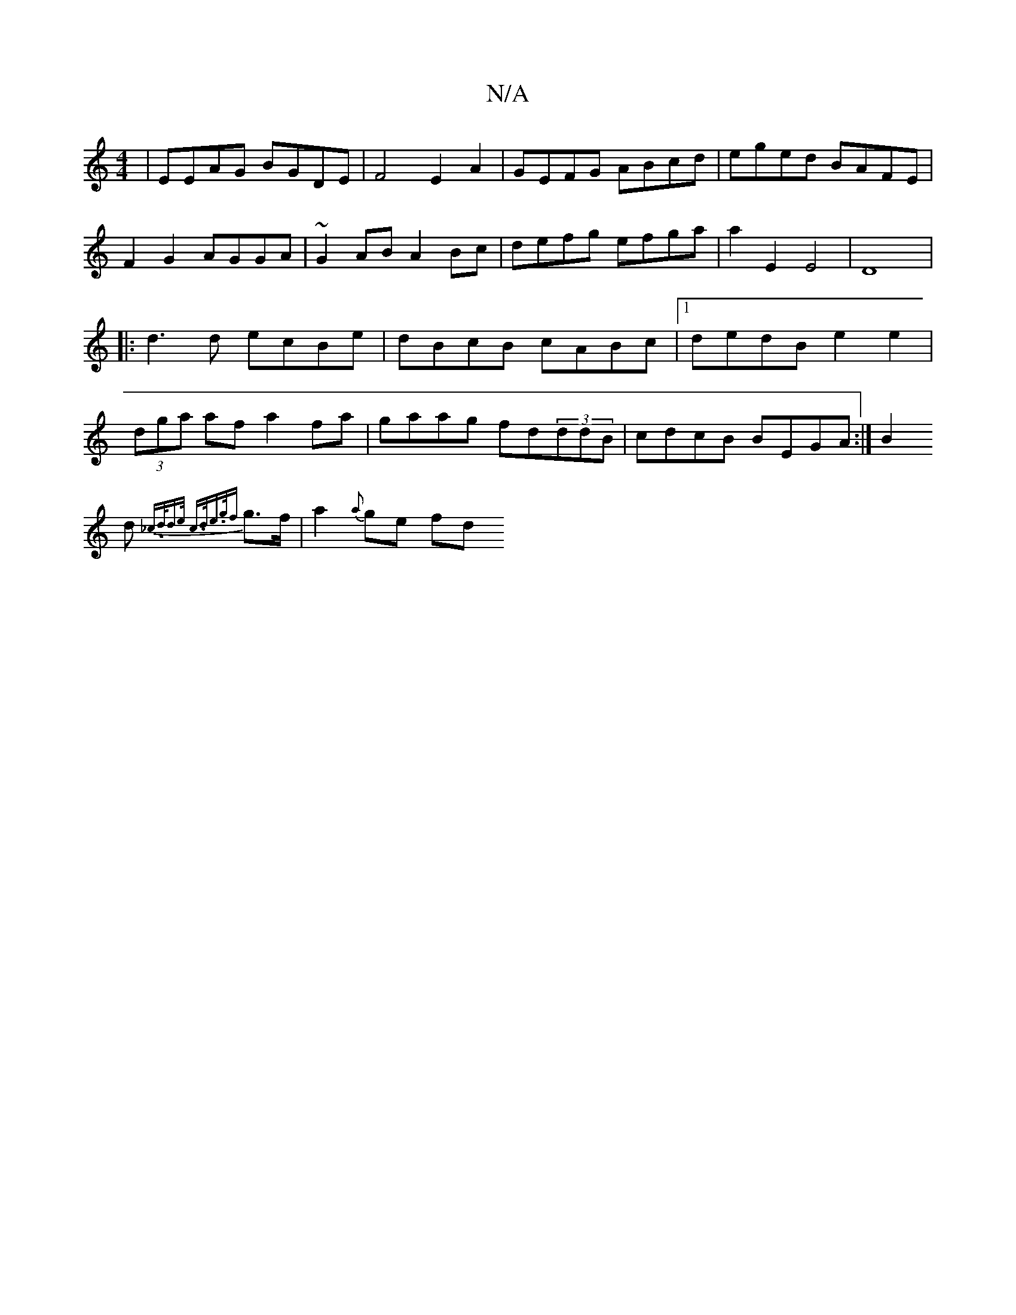 X:1
T:N/A
M:4/4
R:N/A
K:Cmajor
|EEAG BGDE|F4 E2 A2|
GEFG ABcd|eged BAFE|F2G2 AGGA|~G2AB A2Bc|defg efga|a2E2 E4|D8|:d3d ecBe|dBcB cABc |1 dedB e2e2 | (3dga af a2 fa | gaag fd(3ddB|
cdcB BEGA:|
B2!d {_c.d/-d>e c>de>{gf}g>f|a2{a}ge fd